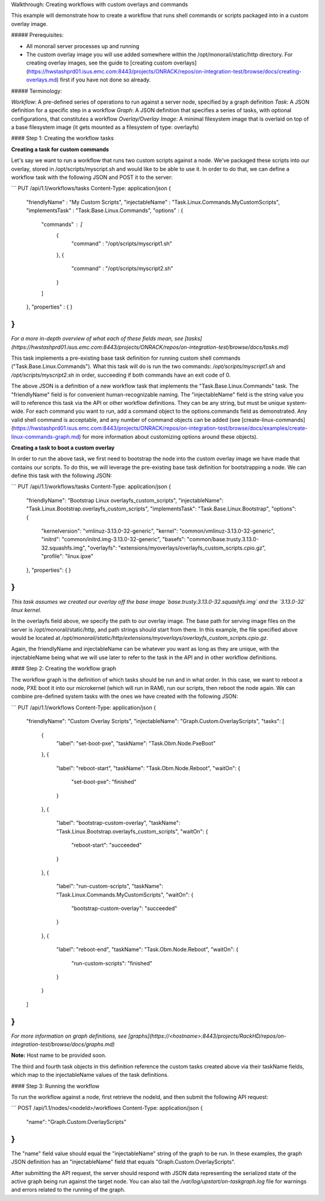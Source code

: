 Walkthrough: Creating workflows with custom overlays and commands

This example will demonstrate how to create a workflow that runs shell commands or scripts packaged into in a custom overlay image.

##### Prerequisites:

- All monorail server processes up and running
- The custom overlay image you will use added somewhere within the /opt/monorail/static/http directory. For creating overlay images, see the guide to [creating custom overlays](https://hwstashprd01.isus.emc.com:8443/projects/ONRACK/repos/on-integration-test/browse/docs/creating-overlays.md) first if you have not done so already.


##### Terminology:

*Workflow*:  A pre-defined series of operations to run against a server node, specified by a graph definition
*Task*: A JSON definition for a specific step in a workflow
*Graph*: A JSON definition that specifies a series of tasks, with optional configurations, that constitutes a workflow
*Overlay/Overlay Image*:  A minimal filesystem image that is overlaid on top of a base filesystem image (it gets mounted as a filesystem of type: overlayfs)

#### Step 1: Creating the workflow tasks

**Creating a task for custom commands**

Let's say we want to run a workflow that runs two custom scripts against a node. We've packaged these scripts into our overlay, stored in /opt/scripts/myscript.sh and would like to be able to use it.  In order to do that, we can define a workflow task with the following JSON and POST it to the server:


.. code-block:: bash

```
PUT /api/1.1/workflows/tasks
Content-Type: application/json
{
    "friendlyName" : "My Custom Scripts",
    "injectableName" : "Task.Linux.Commands.MyCustomScripts",
    "implementsTask" : "Task.Base.Linux.Commands",
    "options" : {
        "commands" : [
            {
                "command" : "/opt/scripts/myscript1.sh"
            },
            {
                "command" : "/opt/scripts/myscript2.sh"
            }
        ]
    },
    "properties" : { }
}
```

*For a more in-depth overview of what each of these fields mean, see [tasks](https://hwstashprd01.isus.emc.com:8443/projects/ONRACK/repos/on-integration-test/browse/docs/tasks.md)*

This task implements a pre-existing base task definition for running custom shell commands ("Task.Base.Linux.Commands"). What this task will do is run the two commands: `/opt/scripts/myscript1.sh` and `/opt/scripts/myscript2.sh` in order, succeeding if both commands have an exit code of 0.

The above JSON is a definition of a new workflow task that implements the "Task.Base.Linux.Commands" task. The "friendlyName" field is for convenient human-recognizable naming. The "injectableName" field is the string value you will to reference this task via the API or other workflow definitions. They can be any string, but must be unique system-wide. For each command you want to run, add a command object to the options.commands field as demonstrated. Any valid shell command is acceptable, and any number of command objects can be added (see [create-linux-commands](https://hwstashprd01.isus.emc.com:8443/projects/ONRACK/repos/on-integration-test/browse/docs/examples/create-linux-commands-graph.md) for more information about customizing options around these objects).

**Creating a task to boot a custom overlay**

In order to run the above task, we first need to bootstrap the node into the custom overlay image we have made that contains our scripts. To do this, we will leverage the pre-existing base task definition for bootstrapping a node. We can define this task with the following JSON:

.. code-block:: bash

```
PUT /api/1.1/workflows/tasks
Content-Type: application/json
{
    "friendlyName": "Bootstrap Linux overlayfs_custom_scripts",
    "injectableName": "Task.Linux.Bootstrap.overlayfs_custom_scripts",
    "implementsTask": "Task.Base.Linux.Bootstrap",
    "options": {
        "kernelversion": "vmlinuz-3.13.0-32-generic",
        "kernel": "common/vmlinuz-3.13.0-32-generic",
        "initrd": "common/initrd.img-3.13.0-32-generic",
        "basefs": "common/base.trusty.3.13.0-32.squashfs.img",
        "overlayfs": "extensions/myoverlays/overlayfs_custom_scripts.cpio.gz",
        "profile": "linux.ipxe"
    },
    "properties": { }
}
```

*This task assumes we created our overlay off the base image `base.trusty.3.13.0-32.squashfs.img` and the `3.13.0-32` linux kernel.*

In the overlayfs field above, we specify the path to our overlay image. The base path for serving image files on the server is /opt/monorail/static/http, and path strings should start from there. In this example, the file specified above would be located at `/opt/monorail/static/http/extensions/myoverlays/overlayfs_custom_scripts.cpio.gz`.

Again, the friendlyName and injectableName can be whatever you want as long as they are unique, with the injectableName being what we will use later to refer to the task in the API and in other workflow definitions.


#### Step 2: Creating the workflow graph

The workflow graph is the definition of which tasks should be run and in what order. In this case, we want to reboot a node, PXE boot it into our microkernel (which will run in RAM), run our scripts, then reboot the node again. We can combine pre-defined system tasks with the ones we have created with the following JSON:

.. code-block:: bash

```
PUT /api/1.1/workflows
Content-Type: application/json
{
    "friendlyName": "Custom Overlay Scripts",
    "injectableName": "Graph.Custom.OverlayScripts",
    "tasks": [
        {
            "label": "set-boot-pxe",
            "taskName": "Task.Obm.Node.PxeBoot"
        },
        {
            "label": "reboot-start",
            "taskName": "Task.Obm.Node.Reboot",
            "waitOn": {
                "set-boot-pxe": "finished"
            }
        },
        {
            "label": "bootstrap-custom-overlay",
            "taskName": "Task.Linux.Bootstrap.overlayfs_custom_scripts",
            "waitOn": {
                "reboot-start": "succeeded"
            }
        },
        {
            "label": "run-custom-scripts",
            "taskName": "Task.Linux.Commands.MyCustomScripts",
            "waitOn": {
                "bootstrap-custom-overlay": "succeeded"
            }
        },
        {
            "label": "reboot-end",
            "taskName": "Task.Obm.Node.Reboot",
            "waitOn": {
                "run-custom-scripts": "finished"
            }
        }
    ]
}
```

*For more information on graph definitions,
see [graphs](https://<hostname>:8443/projects/RackHD/repos/on-integration-test/browse/docs/graphs.md)*

**Note:** Host name to be provided soon.

The third and fourth task objects in this definition reference the custom tasks created above via their taskName fields, which map to the injectableName values of the task definitions.

#### Step 3: Running the workflow

To run the workflow against a node, first retrieve the nodeId, and then submit the following API request:

.. code-block:: bash

```
POST /api/1.1/nodes/<nodeId>/workflows
Content-Type: application/json
{
    "name": "Graph.Custom.OverlayScripts"
}
```

The "name" field value should equal the "injectableName" string of the graph to be run. In these examples, the graph JSON definition has an "injectableName" field that equals "Graph.Custom.OverlayScripts".

After submitting the API request, the server should respond with JSON data representing the serialized state of the active graph being run against the target node. You can also tail the `/var/log/upstart/on-taskgraph.log` file for warnings and errors related to the running of the graph.
